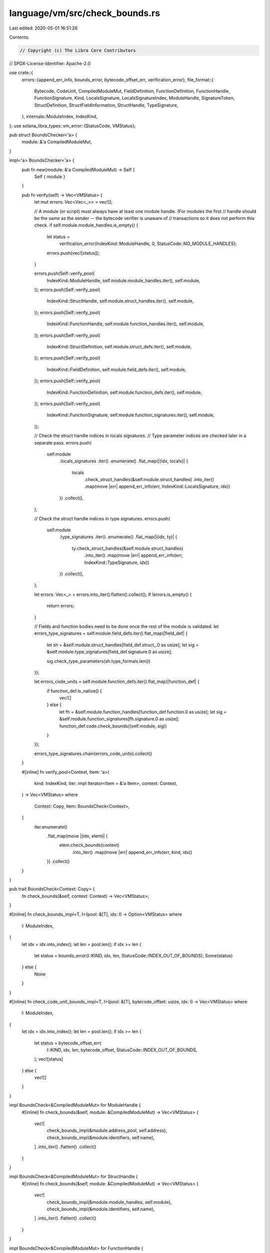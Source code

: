 language/vm/src/check_bounds.rs
===============================

Last edited: 2020-05-01 16:51:26

Contents:

.. code-block:: rs

    // Copyright (c) The Libra Core Contributors
// SPDX-License-Identifier: Apache-2.0

use crate::{
    errors::{append_err_info, bounds_error, bytecode_offset_err, verification_error},
    file_format::{
        Bytecode, CodeUnit, CompiledModuleMut, FieldDefinition, FunctionDefinition, FunctionHandle,
        FunctionSignature, Kind, LocalsSignature, LocalsSignatureIndex, ModuleHandle,
        SignatureToken, StructDefinition, StructFieldInformation, StructHandle, TypeSignature,
    },
    internals::ModuleIndex,
    IndexKind,
};
use solana_libra_types::vm_error::{StatusCode, VMStatus};

pub struct BoundsChecker<'a> {
    module: &'a CompiledModuleMut,
}

impl<'a> BoundsChecker<'a> {
    pub fn new(module: &'a CompiledModuleMut) -> Self {
        Self { module }
    }

    pub fn verify(self) -> Vec<VMStatus> {
        let mut errors: Vec<Vec<_>> = vec![];

        // A module (or script) must always have at least one module handle. (For modules the first
        // handle should be the same as the sender -- the bytecode verifier is unaware of
        // transactions so it does not perform this check.
        if self.module.module_handles.is_empty() {
            let status =
                verification_error(IndexKind::ModuleHandle, 0, StatusCode::NO_MODULE_HANDLES);
            errors.push(vec![status]);
        }

        errors.push(Self::verify_pool(
            IndexKind::ModuleHandle,
            self.module.module_handles.iter(),
            self.module,
        ));
        errors.push(Self::verify_pool(
            IndexKind::StructHandle,
            self.module.struct_handles.iter(),
            self.module,
        ));
        errors.push(Self::verify_pool(
            IndexKind::FunctionHandle,
            self.module.function_handles.iter(),
            self.module,
        ));
        errors.push(Self::verify_pool(
            IndexKind::StructDefinition,
            self.module.struct_defs.iter(),
            self.module,
        ));
        errors.push(Self::verify_pool(
            IndexKind::FieldDefinition,
            self.module.field_defs.iter(),
            self.module,
        ));
        errors.push(Self::verify_pool(
            IndexKind::FunctionDefinition,
            self.module.function_defs.iter(),
            self.module,
        ));
        errors.push(Self::verify_pool(
            IndexKind::FunctionSignature,
            self.module.function_signatures.iter(),
            self.module,
        ));

        // Check the struct handle indices in locals signatures.
        // Type parameter indices are checked later in a separate pass.
        errors.push(
            self.module
                .locals_signatures
                .iter()
                .enumerate()
                .flat_map(|(idx, locals)| {
                    locals
                        .check_struct_handles(&self.module.struct_handles)
                        .into_iter()
                        .map(move |err| append_err_info(err, IndexKind::LocalsSignature, idx))
                })
                .collect(),
        );

        // Check the struct handle indices in type signatures.
        errors.push(
            self.module
                .type_signatures
                .iter()
                .enumerate()
                .flat_map(|(idx, ty)| {
                    ty.check_struct_handles(&self.module.struct_handles)
                        .into_iter()
                        .map(move |err| append_err_info(err, IndexKind::TypeSignature, idx))
                })
                .collect(),
        );

        let errors: Vec<_> = errors.into_iter().flatten().collect();
        if !errors.is_empty() {
            return errors;
        }

        // Fields and function bodies need to be done once the rest of the module is validated.
        let errors_type_signatures = self.module.field_defs.iter().flat_map(|field_def| {
            let sh = &self.module.struct_handles[field_def.struct_.0 as usize];
            let sig = &self.module.type_signatures[field_def.signature.0 as usize];

            sig.check_type_parameters(sh.type_formals.len())
        });

        let errors_code_units = self.module.function_defs.iter().flat_map(|function_def| {
            if function_def.is_native() {
                vec![]
            } else {
                let fh = &self.module.function_handles[function_def.function.0 as usize];
                let sig = &self.module.function_signatures[fh.signature.0 as usize];
                function_def.code.check_bounds((self.module, sig))
            }
        });

        errors_type_signatures.chain(errors_code_units).collect()
    }

    #[inline]
    fn verify_pool<Context, Item: 'a>(
        kind: IndexKind,
        iter: impl Iterator<Item = &'a Item>,
        context: Context,
    ) -> Vec<VMStatus>
    where
        Context: Copy,
        Item: BoundsCheck<Context>,
    {
        iter.enumerate()
            .flat_map(move |(idx, elem)| {
                elem.check_bounds(context)
                    .into_iter()
                    .map(move |err| append_err_info(err, kind, idx))
            })
            .collect()
    }
}

pub trait BoundsCheck<Context: Copy> {
    fn check_bounds(&self, context: Context) -> Vec<VMStatus>;
}

#[inline]
fn check_bounds_impl<T, I>(pool: &[T], idx: I) -> Option<VMStatus>
where
    I: ModuleIndex,
{
    let idx = idx.into_index();
    let len = pool.len();
    if idx >= len {
        let status = bounds_error(I::KIND, idx, len, StatusCode::INDEX_OUT_OF_BOUNDS);
        Some(status)
    } else {
        None
    }
}

#[inline]
fn check_code_unit_bounds_impl<T, I>(pool: &[T], bytecode_offset: usize, idx: I) -> Vec<VMStatus>
where
    I: ModuleIndex,
{
    let idx = idx.into_index();
    let len = pool.len();
    if idx >= len {
        let status = bytecode_offset_err(
            I::KIND,
            idx,
            len,
            bytecode_offset,
            StatusCode::INDEX_OUT_OF_BOUNDS,
        );
        vec![status]
    } else {
        vec![]
    }
}

impl BoundsCheck<&CompiledModuleMut> for ModuleHandle {
    #[inline]
    fn check_bounds(&self, module: &CompiledModuleMut) -> Vec<VMStatus> {
        vec![
            check_bounds_impl(&module.address_pool, self.address),
            check_bounds_impl(&module.identifiers, self.name),
        ]
        .into_iter()
        .flatten()
        .collect()
    }
}

impl BoundsCheck<&CompiledModuleMut> for StructHandle {
    #[inline]
    fn check_bounds(&self, module: &CompiledModuleMut) -> Vec<VMStatus> {
        vec![
            check_bounds_impl(&module.module_handles, self.module),
            check_bounds_impl(&module.identifiers, self.name),
        ]
        .into_iter()
        .flatten()
        .collect()
    }
}

impl BoundsCheck<&CompiledModuleMut> for FunctionHandle {
    #[inline]
    fn check_bounds(&self, module: &CompiledModuleMut) -> Vec<VMStatus> {
        vec![
            check_bounds_impl(&module.module_handles, self.module),
            check_bounds_impl(&module.identifiers, self.name),
            check_bounds_impl(&module.function_signatures, self.signature),
        ]
        .into_iter()
        .flatten()
        .collect()
    }
}

impl BoundsCheck<&CompiledModuleMut> for StructDefinition {
    #[inline]
    fn check_bounds(&self, module: &CompiledModuleMut) -> Vec<VMStatus> {
        vec![
            check_bounds_impl(&module.struct_handles, self.struct_handle),
            match &self.field_information {
                StructFieldInformation::Native => None,
                StructFieldInformation::Declared {
                    field_count,
                    fields,
                } => module.check_field_range(*field_count, *fields),
            },
        ]
        .into_iter()
        .flatten()
        .collect()
    }
}

impl BoundsCheck<&CompiledModuleMut> for FieldDefinition {
    #[inline]
    fn check_bounds(&self, module: &CompiledModuleMut) -> Vec<VMStatus> {
        vec![
            check_bounds_impl(&module.struct_handles, self.struct_),
            check_bounds_impl(&module.identifiers, self.name),
            check_bounds_impl(&module.type_signatures, self.signature),
        ]
        .into_iter()
        .flatten()
        .collect()
    }
}

impl BoundsCheck<&CompiledModuleMut> for FunctionDefinition {
    #[inline]
    fn check_bounds(&self, module: &CompiledModuleMut) -> Vec<VMStatus> {
        vec![
            check_bounds_impl(&module.function_handles, self.function),
            if self.is_native() {
                None
            } else {
                check_bounds_impl(&module.locals_signatures, self.code.locals)
            },
        ]
        .into_iter()
        .flatten()
        .chain(
            self.acquires_global_resources
                .iter()
                .flat_map(|idx| check_bounds_impl(&module.struct_defs, *idx)),
        )
        .collect()
    }
}

impl<Context> BoundsCheck<Context> for TypeSignature
where
    Context: Copy,
    SignatureToken: BoundsCheck<Context>,
{
    #[inline]
    fn check_bounds(&self, context: Context) -> Vec<VMStatus> {
        self.0.check_bounds(context).into_iter().collect()
    }
}

impl TypeSignature {
    fn check_struct_handles(&self, struct_handles: &[StructHandle]) -> Vec<VMStatus> {
        self.0.check_struct_handles(struct_handles)
    }

    fn check_type_parameters(&self, type_formals_len: usize) -> Vec<VMStatus> {
        self.0.check_type_parameters(type_formals_len)
    }
}

impl BoundsCheck<&CompiledModuleMut> for FunctionSignature {
    #[inline]
    fn check_bounds(&self, module: &CompiledModuleMut) -> Vec<VMStatus> {
        self.return_types
            .iter()
            .map(|token| token.check_bounds((module, self)))
            .chain(
                self.arg_types
                    .iter()
                    .map(|token| token.check_bounds((module, self))),
            )
            .flatten()
            .collect()
    }
}

impl LocalsSignature {
    fn check_type_parameters(&self, type_formals_len: usize) -> Vec<VMStatus> {
        self.0
            .iter()
            .flat_map(|ty| ty.check_type_parameters(type_formals_len))
            .collect()
    }

    fn check_struct_handles(&self, struct_handles: &[StructHandle]) -> Vec<VMStatus> {
        self.0
            .iter()
            .flat_map(|ty| ty.check_struct_handles(struct_handles))
            .collect()
    }
}

impl BoundsCheck<(&[StructHandle], usize)> for SignatureToken {
    fn check_bounds(&self, context: (&[StructHandle], usize)) -> Vec<VMStatus> {
        self.check_type_parameters(context.1)
            .into_iter()
            .chain(self.check_struct_handles(context.0))
            .collect()
    }
}

impl SignatureToken {
    pub fn check_type_parameters(&self, type_formals_len: usize) -> Vec<VMStatus> {
        match self {
            SignatureToken::Struct(_, type_actuals) => type_actuals
                .iter()
                .flat_map(|ty| ty.check_type_parameters(type_formals_len))
                .collect(),
            SignatureToken::Reference(ty) | SignatureToken::MutableReference(ty) => {
                ty.check_type_parameters(type_formals_len)
            }
            SignatureToken::TypeParameter(idx) => {
                let idx = *idx as usize;
                if idx >= type_formals_len {
                    vec![bounds_error(
                        IndexKind::TypeParameter,
                        idx,
                        type_formals_len,
                        StatusCode::INDEX_OUT_OF_BOUNDS,
                    )]
                } else {
                    vec![]
                }
            }
            _ => vec![],
        }
    }

    pub fn check_struct_handles(&self, struct_handles: &[StructHandle]) -> Vec<VMStatus> {
        match self {
            SignatureToken::Struct(idx, type_actuals) => {
                let mut errors: Vec<_> = type_actuals
                    .iter()
                    .flat_map(|ty| ty.check_struct_handles(struct_handles))
                    .collect();
                if let Some(err) = check_bounds_impl(struct_handles, *idx) {
                    errors.push(err);
                }
                errors
            }
            SignatureToken::Reference(ty) | SignatureToken::MutableReference(ty) => {
                ty.check_struct_handles(struct_handles)
            }
            _ => vec![],
        }
    }
}

impl BoundsCheck<(&[StructHandle], &[Kind])> for SignatureToken {
    fn check_bounds(&self, context: (&[StructHandle], &[Kind])) -> Vec<VMStatus> {
        self.check_bounds((context.0, context.1.len()))
    }
}

impl BoundsCheck<(&CompiledModuleMut, &FunctionSignature)> for SignatureToken {
    fn check_bounds(&self, context: (&CompiledModuleMut, &FunctionSignature)) -> Vec<VMStatus> {
        self.check_bounds((
            context.0.struct_handles.as_slice(),
            context.1.type_formals.as_slice(),
        ))
    }
}

impl BoundsCheck<(&CompiledModuleMut, &StructHandle)> for SignatureToken {
    fn check_bounds(&self, context: (&CompiledModuleMut, &StructHandle)) -> Vec<VMStatus> {
        self.check_bounds((
            context.0.struct_handles.as_slice(),
            context.1.type_formals.as_slice(),
        ))
    }
}

fn check_type_actuals_bounds(
    context: (&CompiledModuleMut, &FunctionSignature),
    bytecode_offset: usize,
    idx: LocalsSignatureIndex,
) -> Vec<VMStatus> {
    let (module, function_sig) = context;
    let errs = check_code_unit_bounds_impl(&module.locals_signatures, bytecode_offset, idx);
    if !errs.is_empty() {
        return errs;
    }
    module.locals_signatures[idx.0 as usize].check_type_parameters(function_sig.type_formals.len())
}

impl BoundsCheck<(&CompiledModuleMut, &FunctionSignature)> for CodeUnit {
    fn check_bounds(&self, context: (&CompiledModuleMut, &FunctionSignature)) -> Vec<VMStatus> {
        let (module, _) = context;

        let locals = &module.locals_signatures[self.locals.0 as usize];
        let locals_len = locals.0.len();

        let code = &self.code;
        let code_len = code.len();

        code.iter()
            .enumerate()
            .flat_map(|(bytecode_offset, bytecode)| {
                use self::Bytecode::*;

                match bytecode {
                    // Instructions that refer to other pools.
                    LdAddr(idx) => {
                        check_code_unit_bounds_impl(&module.address_pool, bytecode_offset, *idx)
                    }
                    LdByteArray(idx) => {
                        check_code_unit_bounds_impl(&module.byte_array_pool, bytecode_offset, *idx)
                    }
                    LdStr(idx) => {
                        check_code_unit_bounds_impl(&module.user_strings, bytecode_offset, *idx)
                    }
                    MutBorrowField(idx) | ImmBorrowField(idx) => {
                        check_code_unit_bounds_impl(&module.field_defs, bytecode_offset, *idx)
                    }
                    Call(idx, type_actuals_idx) => {
                        check_code_unit_bounds_impl(&module.function_handles, bytecode_offset, *idx)
                            .into_iter()
                            .chain(check_type_actuals_bounds(
                                context,
                                bytecode_offset,
                                *type_actuals_idx,
                            ))
                            .collect()
                    }
                    Pack(idx, type_actuals_idx)
                    | Unpack(idx, type_actuals_idx)
                    | Exists(idx, type_actuals_idx)
                    | ImmBorrowGlobal(idx, type_actuals_idx)
                    | MutBorrowGlobal(idx, type_actuals_idx)
                    | MoveFrom(idx, type_actuals_idx)
                    | MoveToSender(idx, type_actuals_idx) => {
                        check_code_unit_bounds_impl(&module.struct_defs, bytecode_offset, *idx)
                            .into_iter()
                            .chain(check_type_actuals_bounds(
                                context,
                                bytecode_offset,
                                *type_actuals_idx,
                            ))
                            .collect()
                    }
                    // Instructions that refer to this code block.
                    BrTrue(offset) | BrFalse(offset) | Branch(offset) => {
                        let offset = *offset as usize;
                        if offset >= code_len {
                            let status = bytecode_offset_err(
                                IndexKind::CodeDefinition,
                                offset,
                                code_len,
                                bytecode_offset,
                                StatusCode::INDEX_OUT_OF_BOUNDS,
                            );
                            vec![status]
                        } else {
                            vec![]
                        }
                    }
                    // Instructions that refer to the locals.
                    CopyLoc(idx) | MoveLoc(idx) | StLoc(idx) | MutBorrowLoc(idx)
                    | ImmBorrowLoc(idx) => {
                        let idx = *idx as usize;
                        if idx >= locals_len {
                            let status = bytecode_offset_err(
                                IndexKind::LocalPool,
                                idx,
                                locals_len,
                                bytecode_offset,
                                StatusCode::INDEX_OUT_OF_BOUNDS,
                            );
                            vec![status]
                        } else {
                            vec![]
                        }
                    }

                    // List out the other options explicitly so there's a compile error if a new
                    // bytecode gets added.
                    FreezeRef | Pop | Ret | LdConst(_) | LdTrue | LdFalse | ReadRef | WriteRef
                    | Add | Sub | Mul | Mod | Div | BitOr | BitAnd | Xor | Or | And | Not | Eq
                    | Neq | Lt | Gt | Le | Ge | Abort | GetTxnGasUnitPrice | GetTxnMaxGasUnits
                    | GetGasRemaining | GetTxnSenderAddress | CreateAccount
                    | GetTxnSequenceNumber | GetTxnPublicKey => vec![],
                }
            })
            .collect()
    }
}


